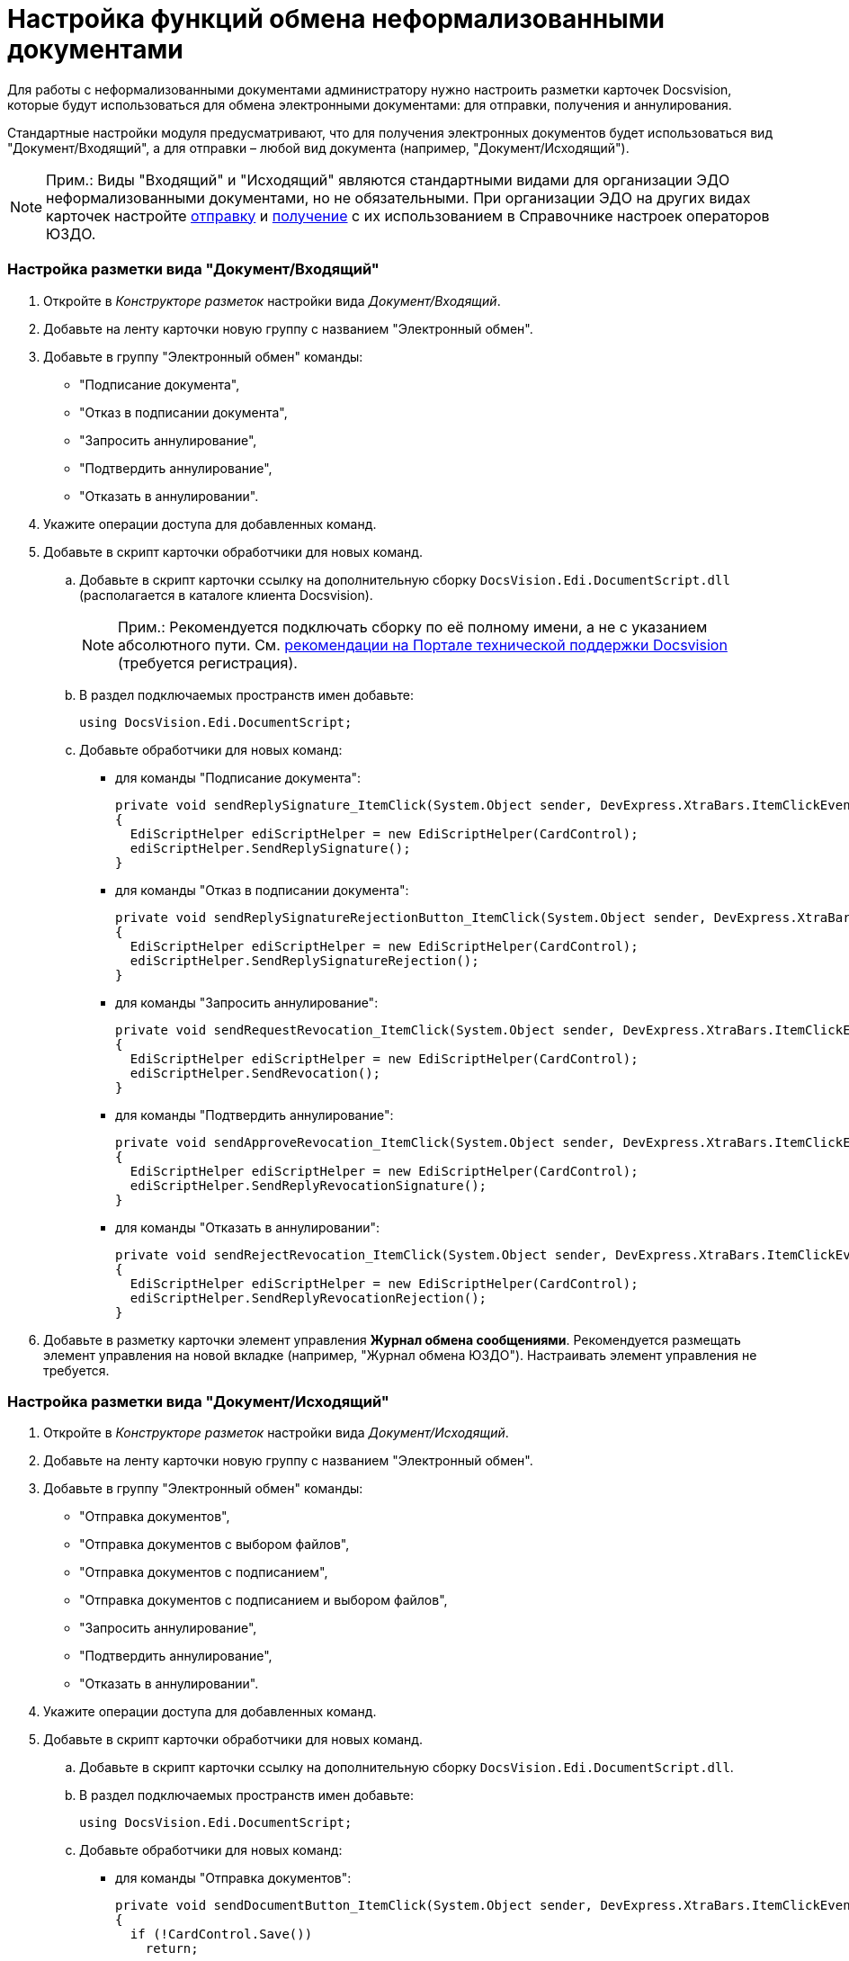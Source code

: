 = Настройка функций обмена неформализованными документами

Для работы с неформализованными документами администратору нужно настроить разметки карточек Docsvision, которые будут использоваться для обмена электронными документами: для отправки, получения и аннулирования.

Стандартные настройки модуля предусматривают, что для получения электронных документов будет использоваться вид "Документ/Входящий", а для отправки – любой вид документа (например, "Документ/Исходящий").

[NOTE]
====
[.note__title]#Прим.:# Виды "Входящий" и "Исходящий" являются стандартными видами для организации ЭДО неформализованными документами, но не обязательными. При организации ЭДО на других видах карточек настройте xref:OutputInfo.adoc[отправку] и xref:InputInfo.adoc[получение] с их использованием в Справочнике настроек операторов ЮЗДО.
====

[[concept_ivq_bbt_zz__section_vpc_sm2_gjb]]
=== Настройка разметки вида "Документ/Входящий"

. Откройте в [.dfn .term]_Конструкторе разметок_ настройки вида [.dfn .term]_Документ/Входящий_.
. Добавьте на ленту карточки новую группу с названием "Электронный обмен".
. Добавьте в группу "Электронный обмен" команды:
* "Подписание документа",
* "Отказ в подписании документа",
* "Запросить аннулирование",
* "Подтвердить аннулирование",
* "Отказать в аннулировании".
. Укажите операции доступа для добавленных команд.
. Добавьте в скрипт карточки обработчики для новых команд.
[loweralpha]
.. Добавьте в скрипт карточки ссылку на дополнительную сборку [.ph .filepath]`DocsVision.Edi.DocumentScript.dll` (располагается в каталоге клиента Docsvision).
+
[NOTE]
====
[.note__title]#Прим.:# Рекомендуется подключать сборку по её полному имени, а не с указанием абсолютного пути. См. https://docsvision.zendesk.com/hc/ru/community/posts/115000543144-%D0%9A%D0%B0%D0%BA-%D0%BF%D0%BE%D0%B4%D0%BA%D0%BB%D1%8E%D1%87%D0%B8%D1%82%D1%8C-%D1%81%D0%BE%D0%B1%D1%81%D1%82%D0%B2%D0%B5%D0%BD%D0%BD%D1%8B%D0%B5-%D1%81%D0%B1%D0%BE%D1%80%D0%BA%D0%B8-%D0%BD%D0%B0-%D0%BA%D0%BB%D0%B8%D0%B5%D0%BD%D1%82%D0%B5-[рекомендации на Портале технической поддержки Docsvision] (требуется регистрация).
====
.. В раздел подключаемых пространств имен добавьте:
+
[source,pre,codeblock,language-csharp]
----
using DocsVision.Edi.DocumentScript;
----
.. Добавьте обработчики для новых команд:
* для команды "Подписание документа":
+
[source,pre,codeblock,language-csharp]
----
private void sendReplySignature_ItemClick(System.Object sender, DevExpress.XtraBars.ItemClickEventArgs e)
{
  EdiScriptHelper ediScriptHelper = new EdiScriptHelper(CardControl);           
  ediScriptHelper.SendReplySignature();
}
----
* для команды "Отказ в подписании документа":
+
[source,pre,codeblock,language-csharp]
----
private void sendReplySignatureRejectionButton_ItemClick(System.Object sender, DevExpress.XtraBars.ItemClickEventArgs e)
{
  EdiScriptHelper ediScriptHelper = new EdiScriptHelper(CardControl);
  ediScriptHelper.SendReplySignatureRejection();
}
----
* для команды "Запросить аннулирование":
+
[source,pre,codeblock]
----
private void sendRequestRevocation_ItemClick(System.Object sender, DevExpress.XtraBars.ItemClickEventArgs e)
{
  EdiScriptHelper ediScriptHelper = new EdiScriptHelper(CardControl);
  ediScriptHelper.SendRevocation();
}
----
* для команды "Подтвердить аннулирование":
+
[source,pre,codeblock]
----
private void sendApproveRevocation_ItemClick(System.Object sender, DevExpress.XtraBars.ItemClickEventArgs e)
{
  EdiScriptHelper ediScriptHelper = new EdiScriptHelper(CardControl);
  ediScriptHelper.SendReplyRevocationSignature();
}
----
* для команды "Отказать в аннулировании":
+
[source,pre,codeblock]
----
private void sendRejectRevocation_ItemClick(System.Object sender, DevExpress.XtraBars.ItemClickEventArgs e)
{
  EdiScriptHelper ediScriptHelper = new EdiScriptHelper(CardControl);
  ediScriptHelper.SendReplyRevocationRejection();
}
----
. Добавьте в разметку карточки элемент управления *Журнал обмена сообщениями*. Рекомендуется размещать элемент управления на новой вкладке (например, "Журнал обмена ЮЗДО"). Настраивать элемент управления не требуется.

[[concept_ivq_bbt_zz__section_zbx_rn2_gjb]]
=== Настройка разметки вида "Документ/Исходящий"

. Откройте в [.dfn .term]_Конструкторе разметок_ настройки вида [.dfn .term]_Документ/Исходящий_.
. Добавьте на ленту карточки новую группу с названием "Электронный обмен".
. Добавьте в группу "Электронный обмен" команды:
* "Отправка документов",
* "Отправка документов с выбором файлов",
* "Отправка документов с подписанием",
* "Отправка документов с подписанием и выбором файлов",
* "Запросить аннулирование",
* "Подтвердить аннулирование",
* "Отказать в аннулировании".
. Укажите операции доступа для добавленных команд.
. Добавьте в скрипт карточки обработчики для новых команд.
[loweralpha]
.. Добавьте в скрипт карточки ссылку на дополнительную сборку [.ph .filepath]`DocsVision.Edi.DocumentScript.dll`.
.. В раздел подключаемых пространств имен добавьте:
+
[source,pre,codeblock,language-csharp]
----
using DocsVision.Edi.DocumentScript;
----
.. Добавьте обработчики для новых команд:
* для команды "Отправка документов":
+
[source,pre,codeblock,language-csharp]
----
private void sendDocumentButton_ItemClick(System.Object sender, DevExpress.XtraBars.ItemClickEventArgs e)
{
  if (!CardControl.Save())
    return;

  EdiScriptHelper ediScriptHelper = new EdiScriptHelper(CardControl);
  ediScriptHelper.SendDocument();
}
----
* для команды "Отправка документов с выбором файлов":
+
[source,pre,codeblock,language-csharp]
----
private void sendDocumentFilesButton_ItemClick(System.Object sender, DevExpress.XtraBars.ItemClickEventArgs e)
{
  if (!CardControl.Save())
    return;
                  
  EdiScriptHelper ediScriptHelper = new EdiScriptHelper(CardControl);
  ediScriptHelper.SendDocumentFiles();
}
----
* для команды "Отправка документов с подписанием":
+
[source,pre,codeblock,language-csharp]
----
private void signAndSendDocumentButton_ItemClick(System.Object sender, DevExpress.XtraBars.ItemClickEventArgs e)
{
  if (!CardControl.Save())
    return;
                  
  EdiScriptHelper ediScriptHelper = new EdiScriptHelper(CardControl);
  ediScriptHelper.SignAndSendDocument();
}
----
* для команды "Отправка документов с подписанием и выбором файлов":
+
[source,pre,codeblock,language-csharp]
----
private void signAndSendDocumentFilesButton_ItemClick(System.Object sender, DevExpress.XtraBars.ItemClickEventArgs e)
{
  if (!CardControl.Save())
    return;
                  
  EdiScriptHelper ediScriptHelper = new EdiScriptHelper(CardControl);
  ediScriptHelper.SignAndSendDocumentFiles();
}
----
* для команд "Запросить аннулирование", "Подтвердить аннулирование" и "Отказать в аннулировании" скрипты аналогичны скриптам вида "Документ/Входящий" (см. выше).
. Добавьте в разметку карточки элемент управления *Журнал обмена сообщениями*. Рекомендуется размещать элемент управления на новой вкладке (например, "Журнал обмена ЮЗДО"). Настраивать элемент управления не требуется.

[[concept_ivq_bbt_zz__section_cgv_4jf_gjb]]
=== Отображение типа неформализованного документа в карточке

Если требуется, в разметку карточки можно добавить текстовое поле для отображения типа неформализованного документа. Тип неформализованного документа содержится в расширенном поле "Данные УПД/Тип документа" карточки Документ.

[[concept_ivq_bbt_zz__section_cgv_gjb]]
=== Дополнительные функции документа

* Если модуль устанавливался ранее и версия модуля в БД была обновлена до последней, в конструкторе разметок в поле карточки документа [.dfn .term]_Данные УПД / Функция документа_ (`UniversalDocumentData / DocumentFunction`) можно добавить значения `СвРК = 3`, `СвЗК = 4`, это будет соответствовать новым значениям атрибута [.dfn .term]_Функция УПД_.
* Если модуль устанавливается впервые или после обновления была создана новая БД, дополнительных действий не требуется.
